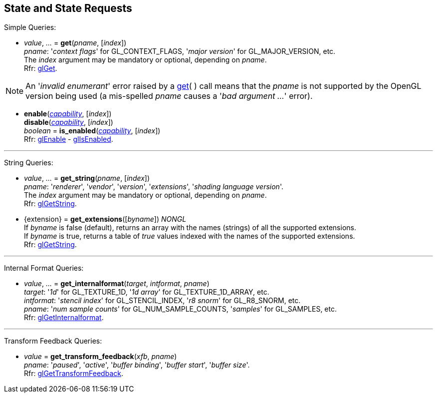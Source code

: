 
== State and State Requests

Simple Queries:

[[gl.get]]
* _value_, _..._ = *get*(_pname_, [_index_]) +
[small]#_pname_: '_context flags_' for GL_CONTEXT_FLAGS, '_major version_' for GL_MAJOR_VERSION, etc. +
The _index_ argument may be mandatory or optional, depending on _pname_. +
Rfr: https://www.khronos.org/opengl/wiki/GLAPI/glGet[glGet].#

NOTE: An '_invalid enumerant_' error raised by a <<gl.get, get>>( ) call means that the _pname_ is not
supported by the OpenGL version being used (a mis-spelled _pname_ causes a '_bad argument ..._' error).

[[gl.enable]]
* *enable*(<<capability, _capability_>>, [_index_]) +
*disable*(<<capability, _capability_>>, [_index_]) +
_boolean_ = *is_enabled*(<<capability, _capability_>>, [_index_]) +
[small]#Rfr: https://www.khronos.org/opengl/wiki/GLAPI/glEnable[glEnable] -
https://www.khronos.org/opengl/wiki/GLAPI/glIsEnable[glIsEnabled].#

'''

String Queries:

[[gl.get_string]]
* _value_, _..._ = *get_string*(_pname_, [_index_]) +
[small]#_pname_: '_renderer_', '_vendor_', '_version_', '_extensions_', '_shading language version_'. +
The _index_ argument may be mandatory or optional, depending on _pname_. +
Rfr: https://www.khronos.org/opengl/wiki/GLAPI/glGetString[glGetString].#

[[gl.get_extensions]]
* {extension} = *get_extensions*([_byname_]) _NONGL_ +
[small]#If _byname_ is false (default), returns an array with the names (strings) of all the supported extensions. +
If _byname_ is true, returns a table of _true_ values indexed with the names of the supported extensions. +
Rfr: https://www.khronos.org/opengl/wiki/GLAPI/glGetString[glGetString].#

'''

Internal Format Queries:

[[gl.get_internalformat]]
* _value_, _..._ = *get_internalformat*(_target_, _intformat_, _pname_) +
[small]#_target_: '_1d_' for GL_TEXTURE_1D, '_1d array_' for GL_TEXTURE_1D_ARRAY, etc. +
_intformat_: '_stencil index_' for GL_STENCIL_INDEX, '_r8 snorm_' for GL_R8_SNORM, etc. +
_pname_: '_num sample counts_' for GL_NUM_SAMPLE_COUNTS, '_samples_' for GL_SAMPLES, etc. +
Rfr: https://www.khronos.org/opengl/wiki/GLAPI/glGetInternalformat[glGetInternalformat].#

'''

Transform Feedback Queries:

[[gl.get_transform_feedback]]
* _value_ = *get_transform_feedback*(_xfb_, _pname_) +
[small]#_pname_: '_paused_', '_active_', '_buffer binding_', '_buffer start_', '_buffer size_'. +
Rfr: https://www.opengl.org/sdk/docs/man/html/glGetTransformFeedback.xhtml[glGetTransformFeedback].#

